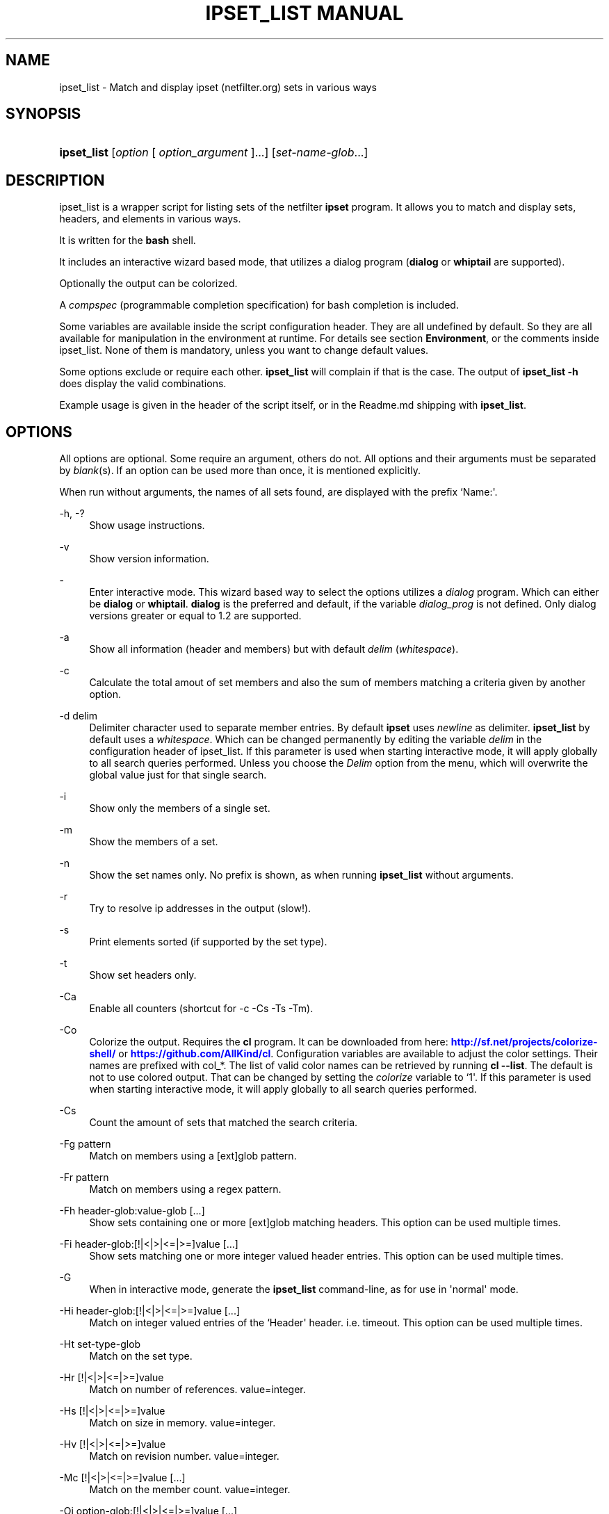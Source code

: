 '\" t
.\"     Title: ipset_list manual
.\"    Author: Mart Frauenlob aka AllKind <AllKind@fastest.cc>
.\" Generator: DocBook XSL-NS Stylesheets v1.75.2 <http://docbook.sf.net/>
.\"      Date: 03/03/2016
.\"    Manual: ipset_list 3.4
.\"    Source: ipset_list 3.4
.\"  Language: English
.\"
.TH "IPSET_LIST MANUAL" "8" "03/03/2016" "ipset_list 3.4" "ipset_list 3\&.4"
.\" -----------------------------------------------------------------
.\" * Define some portability stuff
.\" -----------------------------------------------------------------
.\" ~~~~~~~~~~~~~~~~~~~~~~~~~~~~~~~~~~~~~~~~~~~~~~~~~~~~~~~~~~~~~~~~~
.\" http://bugs.debian.org/507673
.\" http://lists.gnu.org/archive/html/groff/2009-02/msg00013.html
.\" ~~~~~~~~~~~~~~~~~~~~~~~~~~~~~~~~~~~~~~~~~~~~~~~~~~~~~~~~~~~~~~~~~
.ie \n(.g .ds Aq \(aq
.el       .ds Aq '
.\" -----------------------------------------------------------------
.\" * set default formatting
.\" -----------------------------------------------------------------
.\" disable hyphenation
.nh
.\" disable justification (adjust text to left margin only)
.ad l
.\" -----------------------------------------------------------------
.\" * MAIN CONTENT STARTS HERE *
.\" -----------------------------------------------------------------
.SH "NAME"
ipset_list \- Match and display ipset (netfilter\&.org) sets in various ways
.SH "SYNOPSIS"
.HP \w'\fBipset_list\fR\ 'u
\fBipset_list\fR [\fIoption\fR\ [\ \fIoption_argument\fR\ ]...] [\fIset\-name\-glob\fR...]
.SH "DESCRIPTION"
.PP
ipset_list is a wrapper script for listing sets of the netfilter
\fBipset\fR
program\&. It allows you to match and display sets, headers, and elements in various ways\&.
.PP
It is written for the
\fBbash\fR
shell\&.
.PP
It includes an interactive wizard based mode, that utilizes a dialog program (\fBdialog\fR
or
\fBwhiptail\fR
are supported)\&.
.PP
Optionally the output can be colorized\&.
.PP
A
\fIcompspec\fR
(programmable completion specification) for bash completion is included\&.
.PP
Some variables are available inside the script configuration header\&. They are all undefined by default\&. So they are all available for manipulation in the environment at runtime\&. For details see section
\fBEnvironment\fR, or the comments inside ipset_list\&. None of them is mandatory, unless you want to change default values\&.
.PP
Some options exclude or require each other\&.
\fBipset_list\fR
will complain if that is the case\&. The output of
\fBipset_list \-h\fR
does display the valid combinations\&.
.PP
Example usage is given in the header of the script itself, or in the Readme\&.md shipping with
\fBipset_list\fR\&.
.SH "OPTIONS"
.PP
All options are optional\&. Some require an argument, others do not\&. All options and their arguments must be separated by
\fIblank\fR(s)\&. If an option can be used more than once, it is mentioned explicitly\&.
.PP
When run without arguments, the names of all sets found, are displayed with the prefix `Name:\*(Aq\&.
.PP
\-h, \-?
.RS 4
Show usage instructions\&.
.RE
.PP
\-v
.RS 4
Show version information\&.
.RE
.PP
\-
.RS 4
Enter interactive mode\&. This wizard based way to select the options utilizes a
\fIdialog\fR
program\&. Which can either be
\fBdialog\fR
or
\fBwhiptail\fR\&.
\fBdialog\fR
is the preferred and default, if the variable
\fIdialog_prog\fR
is not defined\&. Only dialog versions greater or equal to 1\&.2 are supported\&.
.RE
.PP
\-a
.RS 4
Show all information (header and members) but with default
\fIdelim\fR
(\fIwhitespace\fR)\&.
.RE
.PP
\-c
.RS 4
Calculate the total amout of set members and also the sum of members matching a criteria given by another option\&.
.RE
.PP
\-d delim
.RS 4
Delimiter character used to separate member entries\&. By default
\fBipset\fR
uses
\fInewline\fR
as delimiter\&.
\fBipset_list\fR
by default uses a
\fIwhitespace\fR\&. Which can be changed permanently by editing the variable
\fIdelim\fR
in the configuration header of ipset_list\&. If this parameter is used when starting interactive mode, it will apply globally to all search queries performed\&. Unless you choose the
\fIDelim\fR
option from the menu, which will overwrite the global value just for that single search\&.
.RE
.PP
\-i
.RS 4
Show only the members of a single set\&.
.RE
.PP
\-m
.RS 4
Show the members of a set\&.
.RE
.PP
\-n
.RS 4
Show the set names only\&. No prefix is shown, as when running
\fBipset_list\fR
without arguments\&.
.RE
.PP
\-r
.RS 4
Try to resolve ip addresses in the output (slow!)\&.
.RE
.PP
\-s
.RS 4
Print elements sorted (if supported by the set type)\&.
.RE
.PP
\-t
.RS 4
Show set headers only\&.
.RE
.PP
\-Ca
.RS 4
Enable all counters (shortcut for \-c \-Cs \-Ts \-Tm)\&.
.RE
.PP
\-Co
.RS 4
Colorize the output\&. Requires the
\fBcl\fR
program\&. It can be downloaded from here:
\m[blue]\fBhttp://sf\&.net/projects/colorize\-shell/\fR\m[]
or
\m[blue]\fBhttps://github\&.com/AllKind/cl\fR\m[]\&. Configuration variables are available to adjust the color settings\&. Their names are prefixed with col_*\&. The list of valid color names can be retrieved by running
\fBcl \-\-list\fR\&. The default is not to use colored output\&. That can be changed by setting the
\fIcolorize\fR
variable to `1\*(Aq\&. If this parameter is used when starting interactive mode, it will apply globally to all search queries performed\&.
.RE
.PP
\-Cs
.RS 4
Count the amount of sets that matched the search criteria\&.
.RE
.PP
\-Fg pattern
.RS 4
Match on members using a [ext]glob pattern\&.
.RE
.PP
\-Fr pattern
.RS 4
Match on members using a regex pattern\&.
.RE
.PP
\-Fh header\-glob:value\-glob [\&.\&.\&.]
.RS 4
Show sets containing one or more [ext]glob matching headers\&. This option can be used multiple times\&.
.RE
.PP
\-Fi header\-glob:[!|<|>|<=|>=]value [\&.\&.\&.]
.RS 4
Show sets matching one or more integer valued header entries\&. This option can be used multiple times\&.
.RE
.PP
\-G
.RS 4
When in interactive mode, generate the
\fBipset_list\fR
command\-line, as for use in \*(Aqnormal\*(Aq mode\&.
.RE
.PP
\-Hi header\-glob:[!|<|>|<=|>=]value [\&.\&.\&.]
.RS 4
Match on integer valued entries of the `Header\*(Aq header\&. i\&.e\&. timeout\&. This option can be used multiple times\&.
.RE
.PP
\-Ht set\-type\-glob
.RS 4
Match on the set type\&.
.RE
.PP
\-Hr [!|<|>|<=|>=]value
.RS 4
Match on number of references\&. value=integer\&.
.RE
.PP
\-Hs [!|<|>|<=|>=]value
.RS 4
Match on size in memory\&. value=integer\&.
.RE
.PP
\-Hv [!|<|>|<=|>=]value
.RS 4
Match on revision number\&. value=integer\&.
.RE
.PP
\-Mc [!|<|>|<=|>=]value [\&.\&.\&.]
.RS 4
Match on the member count\&. value=integer\&.
.RE
.PP
\-Oi option\-glob:[!|<|>|<=|>=]value [\&.\&.\&.]
.RS 4
Match values of member options\&. i\&.e\&. timeout\&.
value=int | 0xhex[/0xhex] | hex:[!|<|>|<=|>=]hex\&. This option can be used multiple times\&.
.RE
.PP
\-T element [\&.\&.\&.]
.RS 4
Run
`ipset test set element`
to check if the
\fIelement\fR
is in the set\&. This option can be used multiple times\&.
.RE
.PP
\-Tm
.RS 4
Calculate the total memory usage of all matching sets\&.
.RE
.PP
\-To
.RS 4
Set timeout value (integer) in seconds for
\fBread\fR\&. This affects the listing of sets\&. The default value of the
\fITMOUT\fR
variable, which can be set in the configuration header of the script, is 30\&. This command line option overrides it\&. Setting it to 0, disables the timeout\&. If this parameter is used when starting interactive mode, it will apply globally to all search queries performed\&. Unless you choose the
\fITimeout\fR
option from the menu, which will overwrite the global value just for that single search\&. To influence for how long the result is displayed in interactive mode, before returning to the main screen, set the variable
\fIiactive_tmout\fR
to the desired value\&.
.RE
.PP
\-Ts
.RS 4
Count the amount of traversed sets\&.
.RE
.PP
\-Xo
.RS 4
Suppress the display of member options\&.
.RE
.PP
\-Xh header\-glob:value\-glob [\&.\&.\&.]
.RS 4
Exclude one or more [ext]glob matching header entries\&. This option can be used multiple times\&.
.RE
.PP
\-Xg pattern
.RS 4
Exclude members matching a [ext]glob pattern\&.
.RE
.PP
\-Xr pattern
.RS 4
Exclude members matching a regex pattern\&.
.RE
.PP
\-Xs pattern
.RS 4
Exclude sets matching a [ext]glob pattern\&.
.RE
.PP
\-\-
.RS 4
Stop further option processing\&.
.RE
.SH "ENVIRONMENT"
.PP
The following variables are available during runtime\&. They can also be defined permanently in the configuration header of
\fBipset_list\fR\&.
.PP
.PP
ipset
.RS 4
Ipset executable\&. The variable can be either: empty, the name of the binary, or the full path to the binary\&.
.RE
.PP
TMOUT, iactive_tmout
.RS 4
See description of the `\-To\*(Aq parameter\&.
.RE
.PP
colorize
.RS 4
Colorize the output\&. The variable can be either: empty (=0), `0\*(Aq \- enabled or `1\*(Aq \- disabled\&.
.RE
.PP
cl
.RS 4
The cl program\&. The variable can be either: empty, the name of the binary, or the full path to the binary\&. Also see description of the `\-Co\*(Aq parameter\&.
.RE
.PP
col_fg
.RS 4
Default foreground color\&. Defaults to white\&.
.RE
.PP
col_bg
.RS 4
Default background color\&. Defaults to black\&.
.RE
.PP
col_headers
.RS 4
Color for headers\&. Defaults to cyan\&.
.RE
.PP
col_members
.RS 4
Color for members\&. Defaults to yellow\&.
.RE
.PP
col_match
.RS 4
Color for matching entries\&. Defaults to red\&.
.RE
.PP
col_memsize
.RS 4
Color for displaying of memsize\&. Defaults to green\&.
.RE
.PP
col_set_count
.RS 4
Color for counting of matching sets\&. Defaults to magenta\&.
.RE
.PP
col_set_total
.RS 4
Color for counting of traversed sets\&. Defaults to blue\&.
.RE
.PP
col_highlight
.RS 4
General highlighting color\&. Defaults to white\&.
.RE
.PP
dialog_prog
.RS 4
The dialog program required for interactive mode\&. The variable can be either: empty, the name of the binary (dialog or whiptail), or the full path to the binary\&.
.RE
.PP
tput
.RS 4
The tput program \- optional for interactive mode\&. The variable can be either: empty, the name of the binary, or the full path to the binary\&.
.RE
.PP
w_height
.RS 4
Terminal window height for interactive mode\&. Best practice is to set it to 0 and let tput retrieve the value\&.
.RE
.PP
w_with
.RS 4
Terminal window with for interactive mode\&. Best practice is to set it to 0 and let tput retrieve the value\&.
.RE
.PP
l_height
.RS 4
List height for interactive mode\&. Best practice is to set it to 0 and let ipset_list calculate the value (=w_height \- 10)\&.
.RE
.SH "SEE ALSO"
.PP

\fBipset\fR(8)
\fBdialog\fR(1)
\fBwhiptail\fR(1)
\fBbash\fR(1)
\fBregex\fR(7)
.SH "AUTHOR"
.PP
\fBMart Frauenlob aka AllKind\fR <\&AllKind@fastest\&.cc\&>
.RS 4
Some guy infront of a screen\&.
.RE
.RS 4
Thanks go to the open source community\&.
.RE
